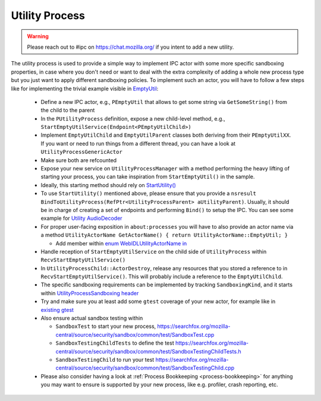 Utility Process
===============

.. warning::
  Please reach out to #ipc on https://chat.mozilla.org/ if you intent to add a new utility.

The utility process is used to provide a simple way to implement IPC actor with
some more specific sandboxing properties, in case where you don't need or want
to deal with the extra complexity of adding a whole new process type but you
just want to apply different sandboxing policies.
To implement such an actor, you will have to follow a few steps like for
implementing the trivial example visible in `EmptyUtil
<https://phabricator.services.mozilla.com/D126402>`_:

  - Define a new IPC actor, e.g., ``PEmptyUtil`` that allows to get some string
    via ``GetSomeString()`` from the child to the parent

  - In the ``PUtilityProcess`` definition, expose a new child-level method,
    e.g., ``StartEmptyUtilService(Endpoint<PEmptyUtilChild>)``

  - Implement ``EmptyUtilChild`` and ``EmptyUtilParent`` classes both deriving
    from their ``PEmptyUtilXX``. If you want or need to run things from a
    different thread, you can have a look at ``UtilityProcessGenericActor``

  - Make sure both are refcounted

  - Expose your new service on ``UtilityProcessManager`` with a method
    performing the heavy lifting of starting your process, you can take
    inspiration from ``StartEmptyUtil()`` in the sample.

  - Ideally, this starting method should rely on `StartUtility() <https://searchfox.org/mozilla-central/rev/f9f9b422f685244dcd3f6826b70d34a496ce5853/ipc/glue/UtilityProcessManager.cpp#238-318,347>`_

  - To use ``StartUtility()`` mentioned above, please ensure that you provide
    a ``nsresult BindToUtilityProcess(RefPtr<UtilityProcessParent>
    aUtilityParent)``. Usually, it should be in charge of creating a set of
    endpoints and performing ``Bind()`` to setup the IPC. You can see some example for `Utility AudioDecoder <https://searchfox.org/mozilla-central/rev/f9f9b422f685244dcd3f6826b70d34a496ce5853/ipc/glue/UtilityAudioDecoderChild.cpp#60-92>`_

  - For proper user-facing exposition in ``about:processes`` you will have to also provide an actor
    name via a method ``UtilityActorName GetActorName() { return UtilityActorName::EmptyUtil; }``

    + Add member within `enum WebIDLUtilityActorName in <https://searchfox.org/mozilla-central/rev/f9f9b422f685244dcd3f6826b70d34a496ce5853/dom/chrome-webidl/ChromeUtils.webidl#852-866>`_

  - Handle reception of ``StartEmptyUtilService`` on the child side of
    ``UtilityProcess`` within ``RecvStartEmptyUtilService()``

  - In ``UtilityProcessChild::ActorDestroy``, release any resources that
    you stored a reference to in ``RecvStartEmptyUtilService()``.  This
    will probably include a reference to the ``EmptyUtilChild``.

  - The specific sandboxing requirements can be implemented by tracking
    ``SandboxingKind``, and it starts within `UtilityProcessSandboxing header
    <https://searchfox.org/mozilla-central/source/ipc/glue/UtilityProcessSandboxing.h>`_

  - Try and make sure you at least add some ``gtest`` coverage of your new
    actor, for example like in `existing gtest
    <https://searchfox.org/mozilla-central/source/ipc/glue/test/gtest/TestUtilityProcess.cpp>`_

  - Also ensure actual sandbox testing within

    + ``SandboxTest`` to start your new process,
      `<https://searchfox.org/mozilla-central/source/security/sandbox/common/test/SandboxTest.cpp>`_

    + ``SandboxTestingChildTests`` to define the test
      `<https://searchfox.org/mozilla-central/source/security/sandbox/common/test/SandboxTestingChildTests.h>`_

    + ``SandboxTestingChild`` to run your test
      `<https://searchfox.org/mozilla-central/source/security/sandbox/common/test/SandboxTestingChild.cpp>`_

  - Please also consider having a look at :ref:`Process Bookkeeping <process-bookkeeping>` for anything you may want to ensure is supported by your new process, like e.g. profiler, crash reporting, etc.
